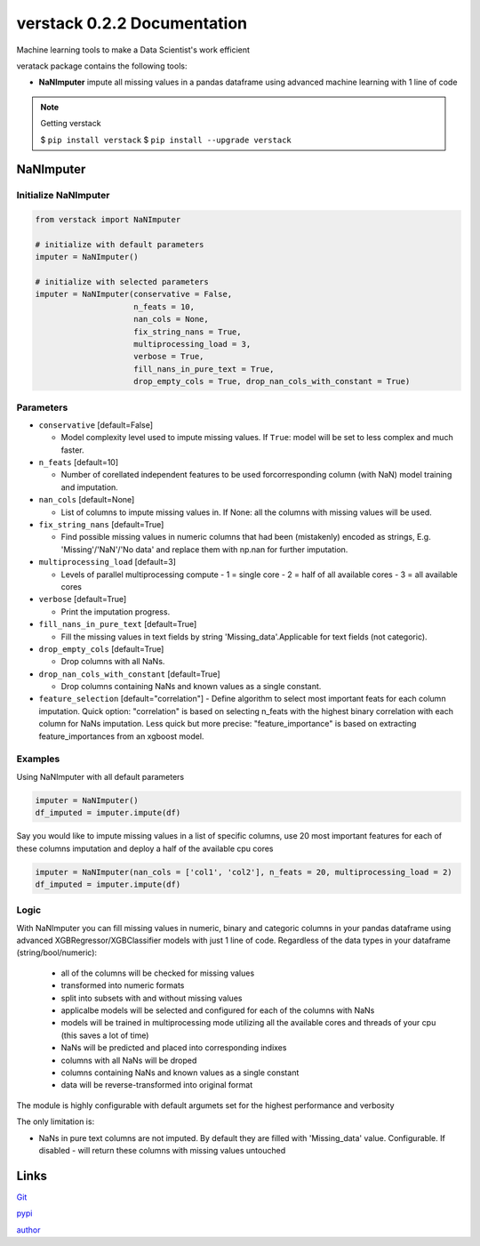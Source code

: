 ##################
verstack 0.2.2 Documentation
##################
Machine learning tools to make a Data Scientist's work efficient

veratack package contains the following tools:

- **NaNImputer** impute all missing values in a pandas dataframe using advanced machine learning with 1 line of code

.. note:: 

  Getting verstack

  $ ``pip install verstack``
  $ ``pip install --upgrade verstack``


******************
NaNImputer
******************

Initialize NaNImputer
===========================
.. code-block:: python

  from verstack import NaNImputer
  
  # initialize with default parameters
  imputer = NaNImputer()
  
  # initialize with selected parameters
  imputer = NaNImputer(conservative = False, 
                       n_feats = 10, 
                       nan_cols = None, 
                       fix_string_nans = True, 
                       multiprocessing_load = 3, 
                       verbose = True, 
                       fill_nans_in_pure_text = True, 
                       drop_empty_cols = True, drop_nan_cols_with_constant = True)

Parameters
===========================
* ``conservative`` [default=False]

  - Model complexity level used to impute missing values. If ``True``: model will be set to less complex and much faster.

* ``n_feats`` [default=10]

  - Number of corellated independent features to be used forcorresponding column (with NaN) model training and imputation.

* ``nan_cols`` [default=None]

  - List of columns to impute missing values in. If None: all the columns with missing values will be used.


* ``fix_string_nans`` [default=True]

  - Find possible missing values in numeric columns that had been (mistakenly) encoded as strings, E.g. 'Missing'/'NaN'/'No data' and replace them with np.nan for further imputation.

* ``multiprocessing_load`` [default=3]

  - Levels of parallel multiprocessing compute
    - 1 = single core
    - 2 = half of all available cores
    - 3 = all available cores

* ``verbose`` [default=True]

  - Print the imputation progress.

* ``fill_nans_in_pure_text`` [default=True]

  - Fill the missing values in text fields by string 'Missing_data'.Applicable for text fields (not categoric).

* ``drop_empty_cols`` [default=True]

  - Drop columns with all NaNs.

* ``drop_nan_cols_with_constant`` [default=True]

  - Drop columns containing NaNs and known values as a single constant.

* ``feature_selection`` [default="correlation"]
  - Define algorithm to select most important feats for each column imputation. Quick option: "correlation" is based on selecting n_feats with the highest binary correlation with each column for NaNs imputation. Less quick but more precise: "feature_importance" is based on extracting feature_importances from an xgboost model.


Examples
================================================================

Using NaNImputer with all default parameters

.. code-block:: python

  imputer = NaNImputer()
  df_imputed = imputer.impute(df)

Say you would like to impute missing values in a list of specific columns, use 20 most important features for each of these columns imputation and deploy a half of the available cpu cores

.. code-block:: python

  imputer = NaNImputer(nan_cols = ['col1', 'col2'], n_feats = 20, multiprocessing_load = 2)
  df_imputed = imputer.impute(df)

Logic
================================================================

With NaNImputer you can fill missing values in numeric, binary and categoric columns in your pandas dataframe using advanced XGBRegressor/XGBClassifier models with just 1 line of code. Regardless of the data types in your dataframe (string/bool/numeric): 

 - all of the columns will be checked for missing values
 - transformed into numeric formats
 - split into subsets with and without missing values
 - applicalbe models will be selected and configured for each of the columns with NaNs
 - models will be trained in multiprocessing mode utilizing all the available cores and threads of your cpu (this saves a lot of time)
 - NaNs will be predicted and placed into corresponding indixes
 - columns with all NaNs will be droped
 - columns containing NaNs and known values as a single constant
 - data will be reverse-transformed into original format

The module is highly configurable with default argumets set for the highest performance and verbosity

The only limitation is:

- NaNs in pure text columns are not imputed. By default they are filled with 'Missing_data' value. Configurable. If disabled - will return these columns with missing values untouched

******************
Links
******************
`Git <https://github.com/DanilZherebtsov/verstack>`_

`pypi <https://pypi.org/project/verstack/>`_

`author <https://www.linkedin.com/in/danil-zherebtsov/>`_